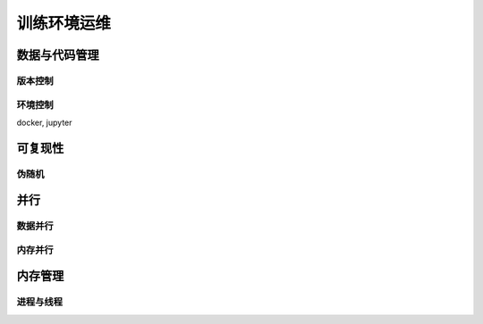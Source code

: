 ************
训练环境运维
************

数据与代码管理
==============

版本控制
--------

环境控制
---------
docker, jupyter

可复现性
========

伪随机
-------

并行
=======

数据并行
---------

内存并行
----------

内存管理
========

进程与线程
----------



